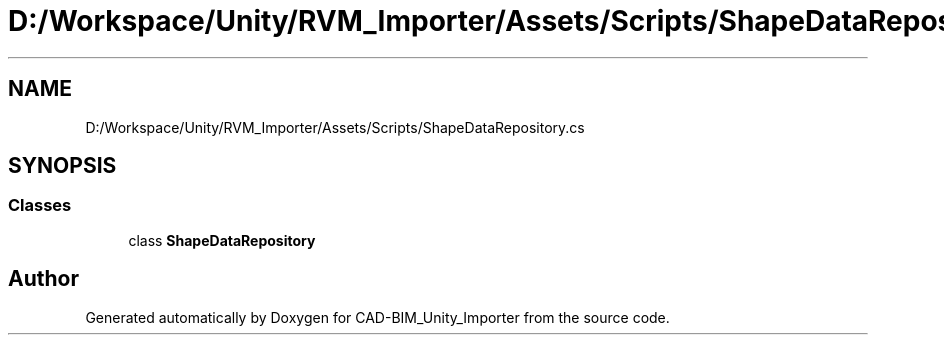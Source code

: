.TH "D:/Workspace/Unity/RVM_Importer/Assets/Scripts/ShapeDataRepository.cs" 3 "Thu May 16 2019" "CAD-BIM_Unity_Importer" \" -*- nroff -*-
.ad l
.nh
.SH NAME
D:/Workspace/Unity/RVM_Importer/Assets/Scripts/ShapeDataRepository.cs
.SH SYNOPSIS
.br
.PP
.SS "Classes"

.in +1c
.ti -1c
.RI "class \fBShapeDataRepository\fP"
.br
.in -1c
.SH "Author"
.PP 
Generated automatically by Doxygen for CAD-BIM_Unity_Importer from the source code\&.
